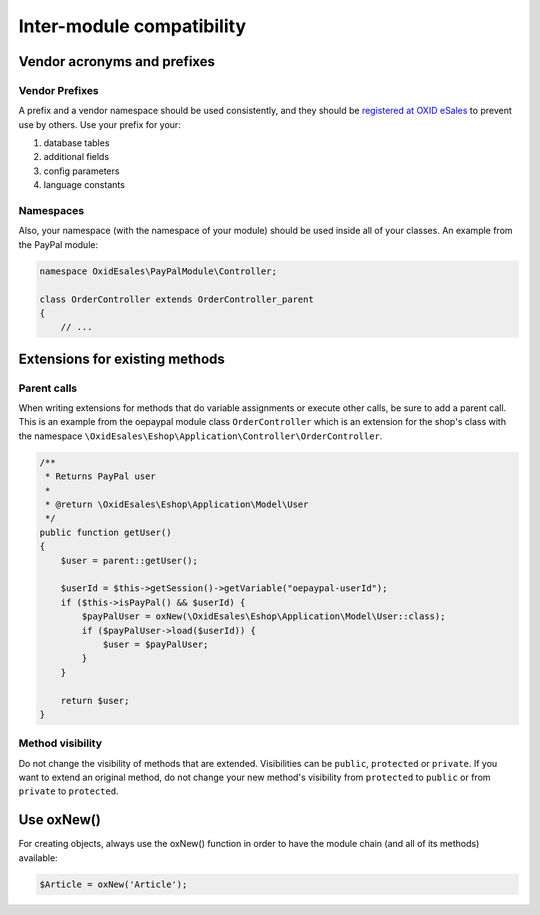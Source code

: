 Inter-module compatibility
==========================

Vendor acronyms and prefixes
----------------------------

Vendor Prefixes
^^^^^^^^^^^^^^^

A prefix and a vendor namespace should be used consistently, and they should
be `registered at OXID eSales <https://oxidforge.org/en/extension-acronyms>`__
to prevent use by others. Use your prefix for your:

#. database tables
#. additional fields
#. config parameters
#. language constants

Namespaces
^^^^^^^^^^

Also, your namespace (with the namespace of your module) should be used inside all of your classes.
An example from the PayPal module:

.. code:: php

    namespace OxidEsales\PayPalModule\Controller;

    class OrderController extends OrderController_parent
    {
        // ...

Extensions for existing methods
-------------------------------

Parent calls
^^^^^^^^^^^^

When writing extensions for methods that do variable assignments or execute other calls, be sure to add a parent call.
This is an example from the oepaypal module class ``OrderController`` which is an extension for the shop's class with the
namespace ``\OxidEsales\Eshop\Application\Controller\OrderController``.

.. code:: php

    /**
     * Returns PayPal user
     *
     * @return \OxidEsales\Eshop\Application\Model\User
     */
    public function getUser()
    {
        $user = parent::getUser();

        $userId = $this->getSession()->getVariable("oepaypal-userId");
        if ($this->isPayPal() && $userId) {
            $payPalUser = oxNew(\OxidEsales\Eshop\Application\Model\User::class);
            if ($payPalUser->load($userId)) {
                $user = $payPalUser;
            }
        }

        return $user;
    }

Method visibility
^^^^^^^^^^^^^^^^^

Do not change the visibility of methods that are extended. Visibilities can be ``public``, ``protected`` or ``private``.
If you want to extend an original method, do not change your new method's visibility from ``protected`` to ``public`` or
from ``private`` to ``protected``.

Use oxNew()
-----------

For creating objects, always use the oxNew() function in order to have the module chain (and all of its methods) available:

.. code:: php

    $Article = oxNew('Article');

